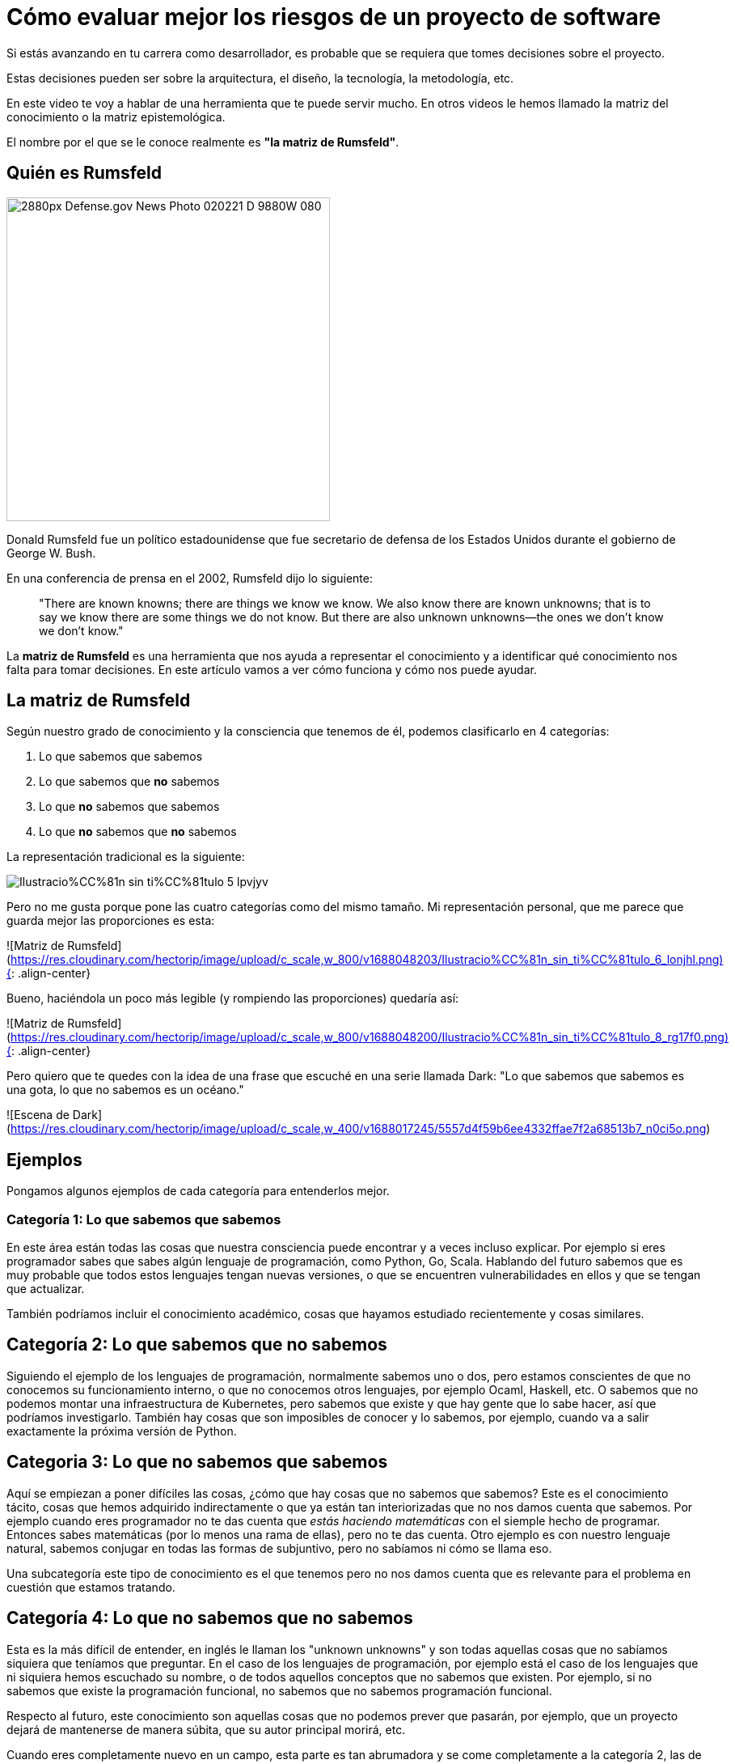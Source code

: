# Cómo evaluar mejor los riesgos de un proyecto de software

Si estás avanzando en tu carrera como desarrollador, es probable que se requiera que tomes decisiones sobre el proyecto.

Estas decisiones pueden ser sobre la arquitectura, el diseño, la tecnología, la metodología, etc.

En este video te voy a hablar de una herramienta que te puede servir mucho.
En otros videos le hemos llamado la matriz del conocimiento o la matriz epistemológica.

El nombre por el que se le conoce realmente es **"la matriz de Rumsfeld"**.

## Quién es Rumsfeld

image::https://upload.wikimedia.org/wikipedia/commons/thumb/2/27/Defense.gov_News_Photo_020221-D-9880W-080.jpg/2880px-Defense.gov_News_Photo_020221-D-9880W-080.jpg[width=400,align="center"]
Donald Rumsfeld fue un político estadounidense que fue secretario de defensa de los Estados Unidos durante el gobierno de George W. Bush.

En una conferencia de prensa en el 2002, Rumsfeld dijo lo siguiente:

> "There are known knowns; there are things we know we know. We also know there are known unknowns; that is to say we know there are some things we do not know. But there are also unknown unknowns—the ones we don't know we don't know."


La **matriz de Rumsfeld** es una herramienta que nos ayuda a representar el conocimiento y a identificar qué conocimiento nos falta para tomar decisiones. En este artículo vamos a ver cómo funciona y cómo nos puede ayudar.

## La matriz de Rumsfeld

Según nuestro grado de conocimiento y la consciencia que tenemos de él, podemos clasificarlo en 4 categorías:

1. Lo que sabemos que sabemos
2. Lo que sabemos que **no** sabemos
3. Lo que **no** sabemos que sabemos
4. Lo que **no** sabemos que **no** sabemos

La representación tradicional es la siguiente:


image::https://res.cloudinary.com/hectorip/image/upload/c_scale,w_800/v1688048267/Ilustracio%CC%81n_sin_ti%CC%81tulo_5_lpvjyv.png[]

Pero no me gusta porque pone las cuatro categorías como del mismo tamaño. Mi representación personal, que me parece que guarda mejor las proporciones es esta:

![Matriz de Rumsfeld](https://res.cloudinary.com/hectorip/image/upload/c_scale,w_800/v1688048203/Ilustracio%CC%81n_sin_ti%CC%81tulo_6_lonjhl.png){: .align-center}

Bueno, haciéndola un poco más legible (y rompiendo las proporciones) quedaría así:

![Matriz de Rumsfeld](https://res.cloudinary.com/hectorip/image/upload/c_scale,w_800/v1688048200/Ilustracio%CC%81n_sin_ti%CC%81tulo_8_rg17f0.png){: .align-center}

Pero quiero que te quedes con la idea de una frase que escuché en una serie llamada Dark: "Lo que sabemos que sabemos es una gota, lo que no sabemos es un océano."

![Escena de Dark](https://res.cloudinary.com/hectorip/image/upload/c_scale,w_400/v1688017245/5557d4f59b6ee4332ffae7f2a68513b7_n0ci5o.png)

## Ejemplos

Pongamos algunos ejemplos de cada categoría para entenderlos mejor.

### Categoría 1: Lo que sabemos que sabemos

En este área están todas las cosas que nuestra consciencia puede encontrar y a veces incluso explicar. Por ejemplo si eres programador sabes que sabes algún lenguaje de programación, como Python, Go, Scala. Hablando del futuro sabemos que es muy probable que todos estos lenguajes tengan nuevas versiones, o que se encuentren vulnerabilidades en ellos y que se tengan que actualizar.

También podríamos incluir el conocimiento académico, cosas que hayamos estudiado recientemente y cosas similares.

## Categoría 2: Lo que sabemos que no sabemos

Siguiendo el ejemplo de los lenguajes de programación, normalmente sabemos uno o dos, pero estamos conscientes de que no conocemos su funcionamiento interno, o que no conocemos otros lenguajes, por ejemplo Ocaml, Haskell, etc. O sabemos que no podemos montar una infraestructura de Kubernetes, pero sabemos que existe y que hay gente que lo sabe hacer, así que podríamos investigarlo. También hay cosas que son imposibles de conocer y lo sabemos, por ejemplo, cuando va a salir exactamente la próxima versión de Python.

## Categoria 3: Lo que no sabemos que sabemos

Aquí se empiezan a  poner difíciles las cosas, ¿cómo que hay cosas que no sabemos que sabemos? Este es el conocimiento tácito, cosas que hemos adquirido indirectamente o que ya están tan interiorizadas que no nos damos cuenta que sabemos. Por ejemplo cuando eres programador no te das cuenta que _estás haciendo matemáticas_ con el siemple hecho de programar. Entonces sabes matemáticas (por lo menos una rama de ellas), pero no te das cuenta. Otro ejemplo es con nuestro lenguaje natural, sabemos conjugar en todas las formas de subjuntivo, pero no sabíamos ni cómo se llama eso.

Una subcategoría este tipo de conocimiento es el que tenemos pero no nos damos cuenta que es relevante para el problema en cuestión que estamos tratando.

## Categoría 4: Lo que no sabemos que no sabemos

Esta es la más difícil de entender, en inglés le llaman los "unknown unknowns"  y son todas aquellas cosas que no sabíamos siquiera que teníamos que preguntar. En el caso de los lenguajes de programación, por ejemplo está el caso de los lenguajes que ni siquiera hemos escuchado su nombre, o de todos aquellos conceptos que no sabemos que existen. Por ejemplo, si no sabemos que existe la programación funcional, no sabemos que no sabemos programación funcional.

Respecto al futuro, este conocimiento son aquellas cosas que no podemos prever que pasarán, por ejemplo, que un proyecto dejará de mantenerse de manera súbita, que su autor principal morirá, etc.

Cuando eres completamente nuevo en un campo, esta parte es tan abrumadora y se come completamente a la categoría 2, las de las cosas que sabemos que no sabemos, que es muy fácil pensar que sabes todo lo que hay que saber, pero no es así. Cuando vas conociendo más el área o el tema, vas sacando cosas de esta categoría y las vas poniendo en la categoría 2, las cosas que sabes que no sabes, y ahí es cuando empiezas a _de verdad_ conocer algo.

Lo más peligroso (y también la mayores oportunidades) para los proyectos y para nosotros están en esta categoría.

## ¿Cómo nos ayuda esta clasificación?

Esta matriz nos da consciencia de la cantidad de conocimiento **que nos hace falta** y nos hace pensar además que hay cosas que ni siquiera nos imaginamos que no sabemos.

La matriz de Rumsfeld, está principalmente considerada como una herramienta para la toma de decisiones y el **análisis de riesgos**. Las principales formas de aplicarla son:

1. **Al planear de proyectos**, en donde podemos analizar las cuatro categorías para encontrar los riesgos de que un proyecto sea factible y salga en el tiempo y presupuesto planeados.
2. **Al escoger tu stack tecnológico**. Recuerda que cuando empiezas a conocer algo puedes sentir que lo sabes todo y tener una confianza excesiva al tener pocas preguntas sobre el tema, pero esto sólo es una señal de que la categoría 4, los desconocidos desconocidos, es demasiado grande. Eso es exactamente lo que pasa con las tecnologías demasiado nuevas o que estás empezando a conocer, lo que puede hacer que un proyecto se vuelva inviable. Por eso, guiarte por esta matriz para escoger la tecnología que vas a usar te puede proteger de tomar decisiones demasiado arriesgadas.
3. **Desarrollo de software resiliente**. Al evaluar contra qué te deberías proteger, vale tener en cuenta que hay cosas que son imposibles de predecir o imposibles de saber. Esto te llevará a fortalecer las áreas del sistema críticas para recuperarse de cualquier problema, conocido o desconocido, que puedan afectar su funcionamiento general.

## Conclusión

La matriz del conocimiento nos ayuda a poner los pies en la tierra respecto a los riesgos y lo que de verdad podemos considerar que sabemos. Úsala para planear tus proyectos, escoger tu tecnología y proteger tus sistemas contra cosas que pueden ser catastróficas.